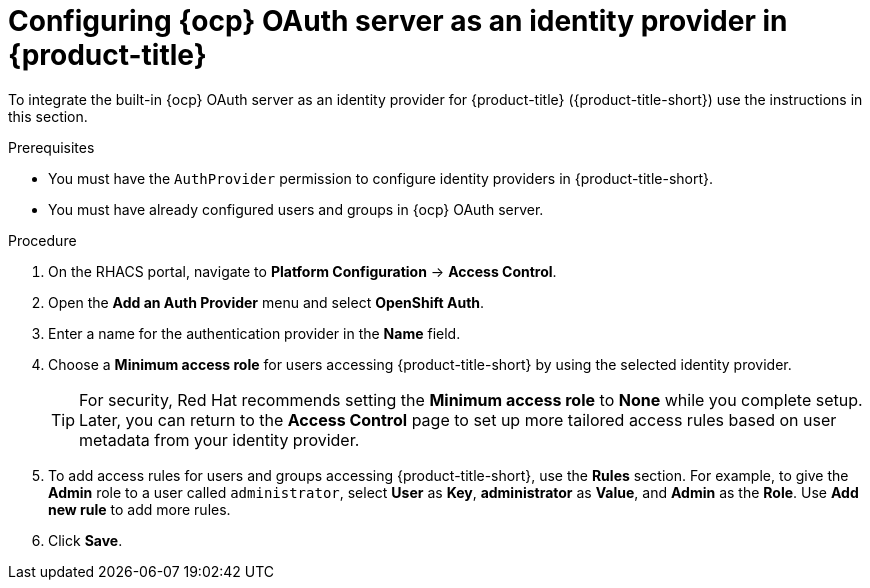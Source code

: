 // Module included in the following assemblies:
//
// * operating/manage-user-access/configure-ocp-oauth.adoc
:_module-type: PROCEDURE
[id="configure-ocp-oauth-identity-provider_{context}"]
= Configuring {ocp} OAuth server as an identity provider in {product-title}

[role="_abstract"]
To integrate the built-in {ocp} OAuth server as an identity provider for {product-title} ({product-title-short}) use the instructions in this section.

.Prerequisites
* You must have the `AuthProvider` permission to configure identity providers in {product-title-short}.
* You must have already configured users and groups in {ocp} OAuth server.

.Procedure
. On the RHACS portal, navigate to *Platform Configuration* -> *Access Control*.
. Open the *Add an Auth Provider* menu and select *OpenShift Auth*.
. Enter a name for the authentication provider in the *Name* field.
. Choose a *Minimum access role* for users accessing {product-title-short} by using the selected identity provider.
+
[TIP]
====
For security, Red Hat recommends setting the *Minimum access role* to *None* while you complete setup. Later, you can return to the *Access Control* page to set up more tailored access rules based on user metadata from your identity provider.
====
. To add access rules for users and groups accessing {product-title-short}, use the *Rules* section. For example, to give the *Admin* role to a user called `administrator`, select *User* as *Key*, *administrator* as *Value*, and *Admin* as the *Role*. Use *Add new rule* to add more rules.
. Click *Save*.
